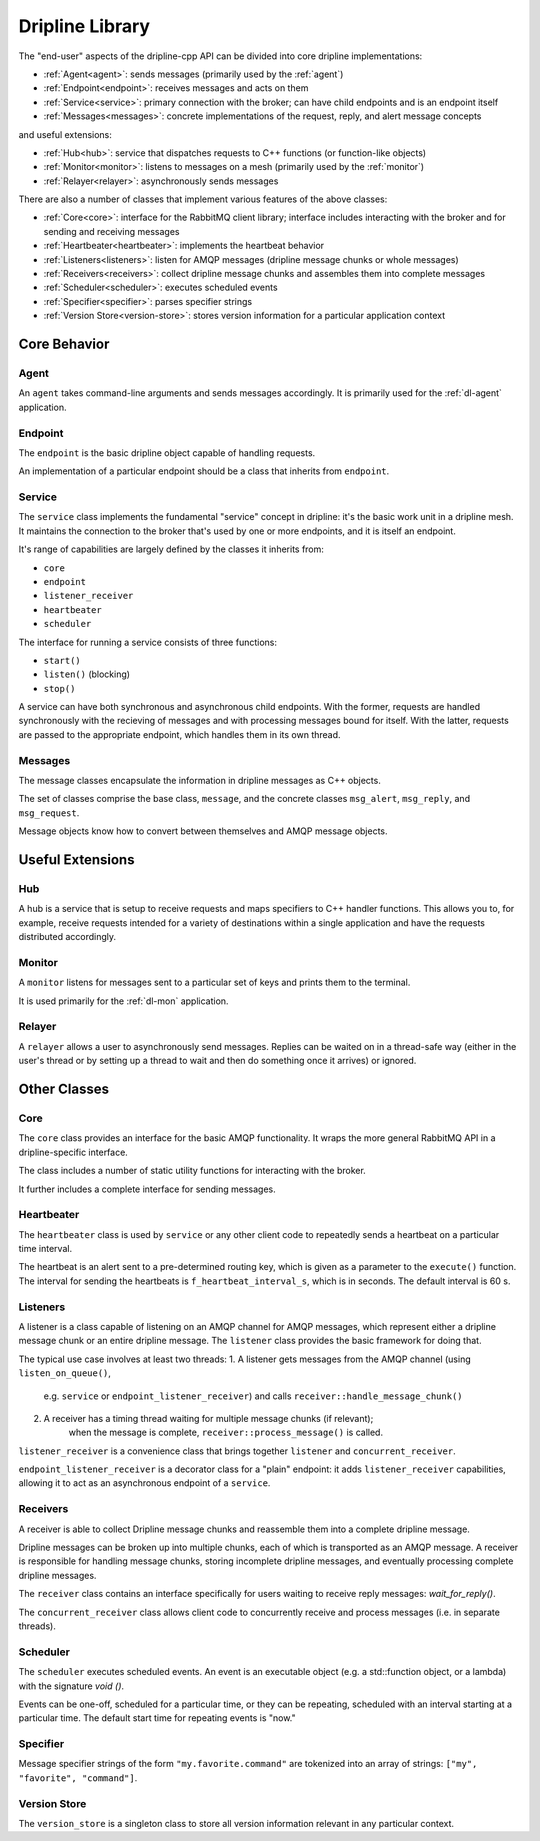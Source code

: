 .. _library:

================
Dripline Library
================

The "end-user" aspects of the dripline-cpp API can be divided into core dripline implementations:

* :ref:`Agent<agent>`: sends messages (primarily used by the :ref:`agent`)
* :ref:`Endpoint<endpoint>`: receives messages and acts on them
* :ref:`Service<service>`: primary connection with the broker; can have child endpoints and is an endpoint itself
* :ref:`Messages<messages>`: concrete implementations of the request, reply, and alert message concepts

and useful extensions:

* :ref:`Hub<hub>`: service that dispatches requests to C++ functions (or function-like objects)
* :ref:`Monitor<monitor>`: listens to messages on a mesh (primarily used by the :ref:`monitor`)
* :ref:`Relayer<relayer>`: asynchronously sends messages

There are also a number of classes that implement various features of the above classes:

* :ref:`Core<core>`: interface for the RabbitMQ client library; interface includes interacting with the broker and for sending and receiving messages
* :ref:`Heartbeater<heartbeater>`: implements the heartbeat behavior
* :ref:`Listeners<listeners>`: listen for AMQP messages (dripline message chunks or whole messages)
* :ref:`Receivers<receivers>`: collect dripline message chunks and assembles them into complete messages
* :ref:`Scheduler<scheduler>`: executes scheduled events
* :ref:`Specifier<specifier>`: parses specifier strings
* :ref:`Version Store<version-store>`: stores version information for a particular application context


Core Behavior
=============

.. _agent:

Agent
-----

An ``agent`` takes command-line arguments and sends messages accordingly.  It is primarily used 
for the :ref:`dl-agent` application.

.. _endpoint:

Endpoint
--------

The ``endpoint`` is the basic dripline object capable of handling requests.  

An implementation of a particular endpoint should be a class that inherits from ``endpoint``.

.. _service:

Service
-------

The ``service`` class implements the fundamental "service" concept in dripline: 
it's the basic work unit in a dripline mesh.  It maintains the connection to the broker 
that's used by one or more endpoints, and it is itself an endpoint.

It's range of capabilities are largely defined by the classes it inherits from:

* ``core``
* ``endpoint``
* ``listener_receiver``
* ``heartbeater``
* ``scheduler``

The interface for running a service consists of three functions:

* ``start()``
* ``listen()`` (blocking)
* ``stop()``

A service can have both synchronous and asynchronous child endpoints.  With the former, requests are 
handled synchronously with the recieving of messages and with processing messages bound for itself.  
With the latter, requests are passed to the appropriate endpoint, which handles them in its own thread.

.. _messages:

Messages
--------

The message classes encapsulate the information in dripline messages as C++ objects.

The set of classes comprise the base class, ``message``, and the concrete classes ``msg_alert``,
``msg_reply``, and ``msg_request``.

Message objects know how to convert between themselves and AMQP message objects.


Useful Extensions
=================

.. _hub:

Hub
---

A hub is a service that is setup to receive requests and maps specifiers to C++ handler functions.  
This allows you to, for example, receive requests intended for a variety of destinations within 
a single application and have the requests distributed accordingly.

.. image:: ../images/HubDiagram.png

.. _monitor:

Monitor
-------

A ``monitor`` listens for messages sent to a particular set of keys and prints them to the terminal.

It is used primarily for the :ref:`dl-mon` application.

.. _relayer:

Relayer
-------

A ``relayer`` allows a user to asynchronously send messages.  Replies can be waited on in a thread-safe way 
(either in the user's thread or by setting up a thread to wait and then do something once it arrives) 
or ignored.


Other Classes
=============

.. _core:

Core
----

The ``core`` class provides an interface for the basic AMQP functionality.  It wraps the 
more general RabbitMQ API in a dripline-specific interface.

The class includes a number of static utility functions for interacting with the broker.

It further includes a complete interface for sending messages.

.. _heartbeater:

Heartbeater
-----------

The ``heartbeater`` class is used by ``service`` or any other client code 
to repeatedly sends a heartbeat on a particular time interval.

The heartbeat is an alert sent to a pre-determined routing key, which is given as a parameter to the 
``execute()`` function.  The interval for sending the heartbeats is ``f_heartbeat_interval_s``, 
which is in seconds.  The default interval is 60 s.

.. _listeners:

Listeners
---------

A listener is a class capable of listening on an AMQP channel for AMQP messages, 
which represent either a dripline message chunk or an entire dripline message.  
The ``listener`` class provides the basic framework for doing that.

The typical use case involves at least two threads:
1. A listener gets messages from the AMQP channel (using ``listen_on_queue()``, 
    e.g. ``service`` or ``endpoint_listener_receiver``) and 
    calls ``receiver::handle_message_chunk()``
2. A receiver has a timing thread waiting for multiple message chunks (if relevant); 
    when the message is complete, ``receiver::process_message()`` is called.

``listener_receiver`` is a convenience class that brings together ``listener`` and ``concurrent_receiver``.

``endpoint_listener_receiver`` is a decorator class for a "plain" endpoint: 
it adds ``listener_receiver`` capabilities, allowing it to act as an asynchronous endpoint of a ``service``.

.. _receivers:

Receivers
---------

A receiver is able to collect Dripline message chunks and reassemble them into a complete dripline message.

Dripline messages can be broken up into multiple chunks, each of which is transported as an AMQP message.  
A receiver is responsible for handling message chunks, storing incomplete dripline messages, and eventually 
processing complete dripline messages.

The ``receiver`` class contains an interface specifically for users waiting to receive reply messages: `wait_for_reply()`.

The ``concurrent_receiver`` class allows client code to concurrently receive and process messages 
(i.e. in separate threads).  

.. _scheduler:

Scheduler
---------

The ``scheduler`` executes scheduled events.  
An event is an executable object (e.g. a std::function object, or a lambda) 
with the signature `void ()`.

Events can be one-off, scheduled for a particular time, or they can be repeating, 
scheduled with an interval starting at a particular time.  The default start time for 
repeating events is "now."

.. _specifier:

Specifier
---------

Message specifier strings of the form ``"my.favorite.command"`` are tokenized 
into an array of strings: ``["my", "favorite", "command"]``.

.. _version-store:

Version Store
-------------

The ``version_store`` is a singleton class to store all version information relevant in any particular context.
